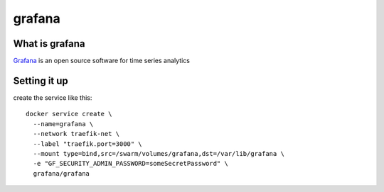 grafana
=======

What is grafana
---------------

`Grafana <https://grafana.com/>`_ is an open source software for time series analytics


Setting it up
-------------

create the service like this::

  docker service create \
    --name=grafana \
    --network traefik-net \
    --label "traefik.port=3000" \
    --mount type=bind,src=/swarm/volumes/grafana,dst=/var/lib/grafana \
    -e "GF_SECURITY_ADMIN_PASSWORD=someSecretPassword" \
    grafana/grafana
